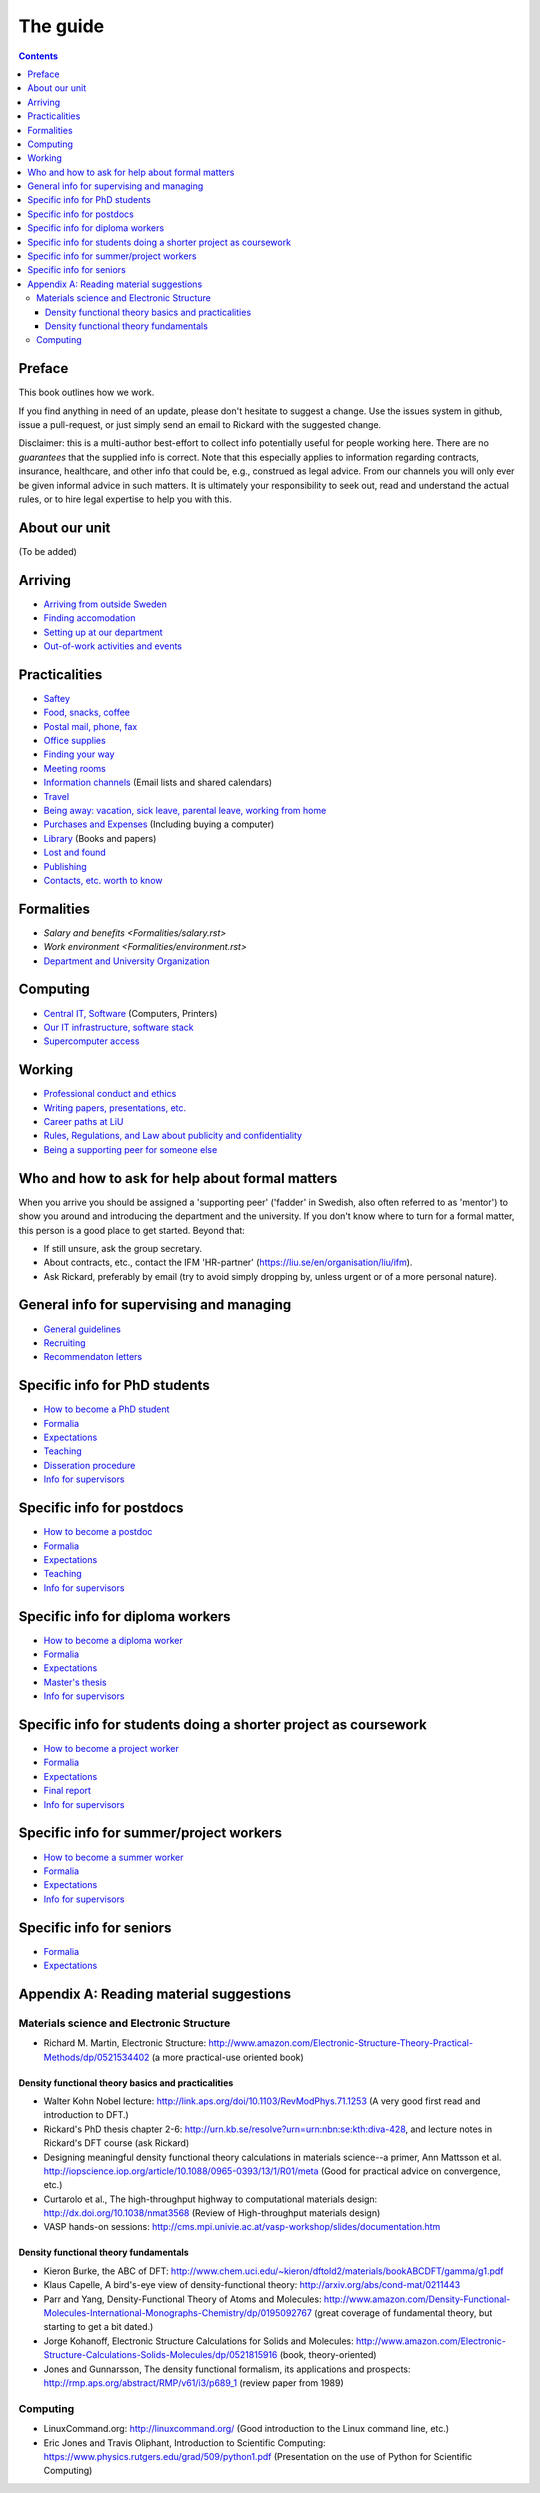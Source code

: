 The guide
=========

.. contents:: 

Preface
-------
This book outlines how we work.

If you find anything in need of an update, please don't hesitate to
suggest a change. Use the issues system in github, issue a pull-request,
or just simply send an email to Rickard with the suggested change.

Disclaimer: this is a multi-author best-effort to collect info potentially
useful for people working here. There are no *guarantees* that the supplied info
is correct. Note that this especially applies to information regarding contracts,
insurance, healthcare, and other info that could be, e.g., construed as legal advice. 
From our channels you will only ever be given informal advice in such matters. 
It is ultimately your responsibility to seek out, read and understand the actual rules, or
to hire legal expertise to help you with this.

About our unit
--------------
(To be added)

Arriving
--------
* `Arriving from outside Sweden <Arriving/international.rst>`_
* `Finding accomodation <Arriving/accomodation.rst>`_
* `Setting up at our department <Arriving/startup.rst>`_
* `Out-of-work activities and events <Arriving/fun.rst>`_

Practicalities
--------------
* `Saftey <Practicalities/safety.rst>`_
* `Food, snacks, coffee <Practicalities/food.rst>`_
* `Postal mail, phone, fax <Practicalities/communication.rst>`_ 
* `Office supplies <Practicalities/supplies.rst>`_
* `Finding your way <Practicalities/maps.rst>`_
* `Meeting rooms <Practicalities/meetingrooms.rst>`_
* `Information channels <Practicalities/channels.rst>`_ (Email lists and shared calendars)
* `Travel <Practicalities/travel.rst>`_
* `Being away: vacation, sick leave, parental leave, working from home <Practicalities/away.rst>`_
* `Purchases and Expenses <Practicalities/purchase.rst>`_ (Including buying a computer)
* `Library <Practicalities/library.rst>`_ (Books and papers) 
* `Lost and found <Practicalities/lost.rst>`_
* `Publishing <Practicalities/publishing.rst>`_
* `Contacts, etc. worth to know <Practicalities/other.rst>`_ 

Formalities
-----------
* `Salary and benefits <Formalities/salary.rst>`
* `Work environment <Formalities/environment.rst>`
* `Department and University Organization <Formalities/organization.rst>`_

Computing
---------
* `Central IT, Software <Computing/it.rst>`_ (Computers, Printers) 
* `Our IT infrastructure, software stack <Computing/groupit.rst>`_
* `Supercomputer access <Computing/supercomputers.rst>`_

Working
-------
* `Professional conduct and ethics <Working/conduct.rst>`_
* `Writing papers, presentations, etc. <Working/writing.rst>`_
* `Career paths at LiU <Working/paths.rst>`_
* `Rules, Regulations, and Law about publicity and confidentiality <Working/publicity.rst>`_
* `Being a supporting peer for someone else <Working/supportingpeer.rst>`_

Who and how to ask for help about formal matters
------------------------------------------------
When you arrive you should be assigned a 'supporting peer' ('fadder' in Swedish, also often referred to as 'mentor')
to show you around and introducing the department and the university. If you don't know where to turn for a
formal matter, this person is a good place to get started. Beyond that:

* If still unsure, ask the group secretary.
* About contracts, etc., contact the IFM 'HR-partner' (https://liu.se/en/organisation/liu/ifm).
* Ask Rickard, preferably by email (try to avoid simply dropping by, unless urgent or of a more personal nature).

General info for supervising and managing
-----------------------------------------
* `General guidelines <Supervision/work.rst>`_
* `Recruiting <Supervision/recruiting.rst>`_
* `Recommendaton letters <Supervision/recommendations.rst>`_

Specific info for PhD students
------------------------------
* `How to become a PhD student <Phd/howto.rst>`_
* `Formalia <Phd/formalia.rst>`_
* `Expectations <Phd/work.rst>`_
* `Teaching <Phd/teaching.rst>`_
* `Disseration procedure <Phd/disseration.rst>`_
* `Info for supervisors <Phd/supervision.rst>`_

Specific info for postdocs
--------------------------
* `How to become a postdoc <Postdoc/howto.rst>`_
* `Formalia <Postdoc/formalia.rst>`_
* `Expectations <Postdoc/work.rst>`_
* `Teaching <Postdoc/teaching.rst>`_
* `Info for supervisors <Postdoc/supervision.rst>`_

Specific info for diploma workers
---------------------------------
* `How to become a diploma worker <Diploma/howto.rst>`_
* `Formalia <Diploma/formalia.rst>`_
* `Expectations <Diploma/work.rst>`_
* `Master's thesis <Diploma/thesis.rst>`_
* `Info for supervisors <Diploma/supervision.rst>`_

Specific info for students doing a shorter project as coursework
----------------------------------------------------------------
* `How to become a project worker <Projectwork/howto.rst>`_
* `Formalia <Projectwork/formalia.rst>`_
* `Expectations <Projectwork/work.rst>`_
* `Final report <Projectwork/report.rst>`_
* `Info for supervisors <Projectwork/supervision.rst>`_

Specific info for summer/project workers
----------------------------------------
* `How to become a summer worker <Summerwork/howto.rst>`_
* `Formalia <Summerwork/formalia.rst>`_
* `Expectations <Summerwork/work.rst>`_
* `Info for supervisors <Summerwork/supervision.rst>`_

Specific info for seniors
----------------
* `Formalia <Senior/formalia.rst>`_
* `Expectations <Senior/work.rst>`_

Appendix A: Reading material suggestions
----------------------------------------

Materials science and Electronic Structure
^^^^^^^^^^^^^^^^^^^^^^^^^^^^^^^^^^^^^^^^^^ 
- Richard M. Martin, Electronic Structure: http://www.amazon.com/Electronic-Structure-Theory-Practical-Methods/dp/0521534402 (a more practical-use oriented book)

Density functional theory basics and practicalities
"""""""""""""""""""""""""""""""""""""""""""""""""""
- Walter Kohn Nobel lecture: http://link.aps.org/doi/10.1103/RevModPhys.71.1253 (A very good first read and introduction to DFT.)
- Rickard's PhD thesis chapter 2-6: http://urn.kb.se/resolve?urn=urn:nbn:se:kth:diva-428, and lecture notes in Rickard's DFT course (ask Rickard)
- Designing meaningful density functional theory calculations in materials science--a primer, Ann Mattsson et al. http://iopscience.iop.org/article/10.1088/0965-0393/13/1/R01/meta (Good for practical advice on convergence, etc.)
- Curtarolo et al., The high-throughput highway to computational materials design: http://dx.doi.org/10.1038/nmat3568 (Review of High-throughput materials design)
- VASP hands-on sessions: http://cms.mpi.univie.ac.at/vasp-workshop/slides/documentation.htm
  
Density functional theory fundamentals
""""""""""""""""""""""""""""""""""""""
- Kieron Burke, the ABC of DFT: http://www.chem.uci.edu/~kieron/dftold2/materials/bookABCDFT/gamma/g1.pdf
- Klaus Capelle, A bird's-eye view of density-functional theory: http://arxiv.org/abs/cond-mat/0211443
- Parr and Yang, Density-Functional Theory of Atoms and Molecules: http://www.amazon.com/Density-Functional-Molecules-International-Monographs-Chemistry/dp/0195092767 (great coverage of fundamental theory, but starting to get a bit dated.)
- Jorge Kohanoff, Electronic Structure Calculations for Solids and Molecules: http://www.amazon.com/Electronic-Structure-Calculations-Solids-Molecules/dp/0521815916 (book, theory-oriented)
- Jones and Gunnarsson, The density functional formalism, its applications and prospects: http://rmp.aps.org/abstract/RMP/v61/i3/p689_1 (review paper from 1989)
  
Computing
^^^^^^^^^
- LinuxCommand.org: http://linuxcommand.org/ (Good introduction to the Linux command line, etc.)
- Eric Jones and Travis Oliphant, Introduction to Scientific Computing: https://www.physics.rutgers.edu/grad/509/python1.pdf (Presentation on the use of Python for Scientific Computing)

